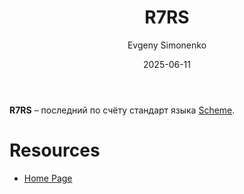 :PROPERTIES:
:ID:       b24114df-2c59-4bac-b73a-5acf3ebd9cde
:END:
#+TITLE: R7RS
#+AUTHOR: Evgeny Simonenko
#+LANGUAGE: Russian
#+LICENSE: CC BY-SA 4.0
#+DATE: 2025-06-11
#+FILETAGS: :scheme:

*R7RS* -- последний по счёту стандарт языка [[id:229046a5-2aaa-4c96-8f9a-411623dc8e49][Scheme]].

* Resources

- [[https://r7rs.org/][Home Page]]
